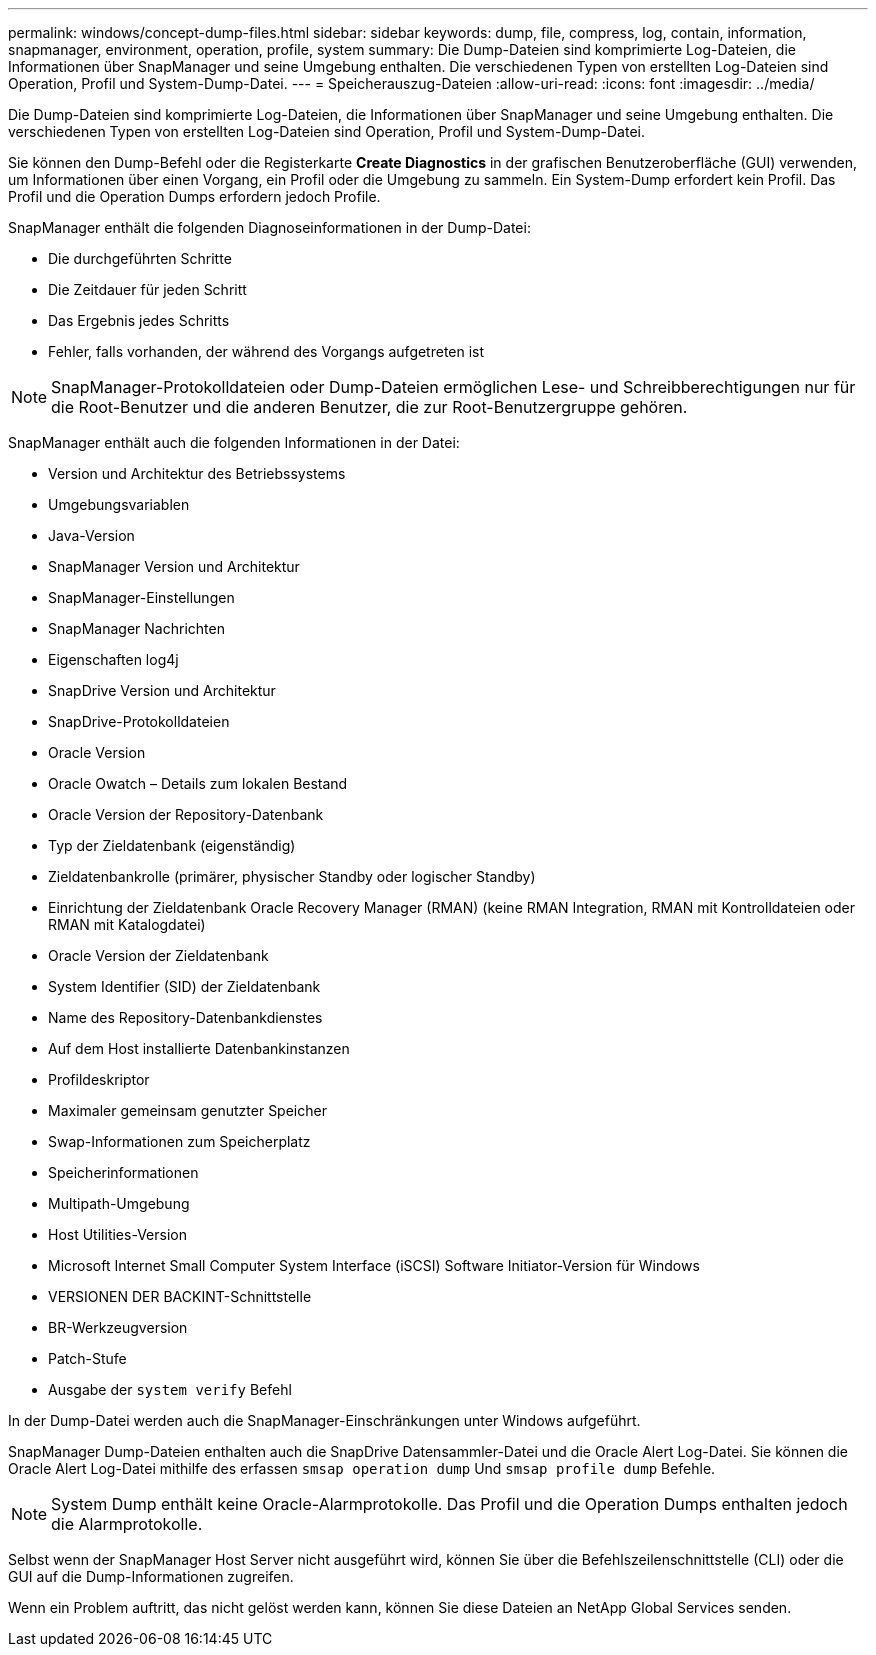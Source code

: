 ---
permalink: windows/concept-dump-files.html 
sidebar: sidebar 
keywords: dump, file, compress, log, contain, information, snapmanager, environment, operation, profile, system 
summary: Die Dump-Dateien sind komprimierte Log-Dateien, die Informationen über SnapManager und seine Umgebung enthalten. Die verschiedenen Typen von erstellten Log-Dateien sind Operation, Profil und System-Dump-Datei. 
---
= Speicherauszug-Dateien
:allow-uri-read: 
:icons: font
:imagesdir: ../media/


[role="lead"]
Die Dump-Dateien sind komprimierte Log-Dateien, die Informationen über SnapManager und seine Umgebung enthalten. Die verschiedenen Typen von erstellten Log-Dateien sind Operation, Profil und System-Dump-Datei.

Sie können den Dump-Befehl oder die Registerkarte *Create Diagnostics* in der grafischen Benutzeroberfläche (GUI) verwenden, um Informationen über einen Vorgang, ein Profil oder die Umgebung zu sammeln. Ein System-Dump erfordert kein Profil. Das Profil und die Operation Dumps erfordern jedoch Profile.

SnapManager enthält die folgenden Diagnoseinformationen in der Dump-Datei:

* Die durchgeführten Schritte
* Die Zeitdauer für jeden Schritt
* Das Ergebnis jedes Schritts
* Fehler, falls vorhanden, der während des Vorgangs aufgetreten ist



NOTE: SnapManager-Protokolldateien oder Dump-Dateien ermöglichen Lese- und Schreibberechtigungen nur für die Root-Benutzer und die anderen Benutzer, die zur Root-Benutzergruppe gehören.

SnapManager enthält auch die folgenden Informationen in der Datei:

* Version und Architektur des Betriebssystems
* Umgebungsvariablen
* Java-Version
* SnapManager Version und Architektur
* SnapManager-Einstellungen
* SnapManager Nachrichten
* Eigenschaften log4j
* SnapDrive Version und Architektur
* SnapDrive-Protokolldateien
* Oracle Version
* Oracle Owatch – Details zum lokalen Bestand
* Oracle Version der Repository-Datenbank
* Typ der Zieldatenbank (eigenständig)
* Zieldatenbankrolle (primärer, physischer Standby oder logischer Standby)
* Einrichtung der Zieldatenbank Oracle Recovery Manager (RMAN) (keine RMAN Integration, RMAN mit Kontrolldateien oder RMAN mit Katalogdatei)
* Oracle Version der Zieldatenbank
* System Identifier (SID) der Zieldatenbank
* Name des Repository-Datenbankdienstes
* Auf dem Host installierte Datenbankinstanzen
* Profildeskriptor
* Maximaler gemeinsam genutzter Speicher
* Swap-Informationen zum Speicherplatz
* Speicherinformationen
* Multipath-Umgebung
* Host Utilities-Version
* Microsoft Internet Small Computer System Interface (iSCSI) Software Initiator-Version für Windows
* VERSIONEN DER BACKINT-Schnittstelle
* BR-Werkzeugversion
* Patch-Stufe
* Ausgabe der `system verify` Befehl


In der Dump-Datei werden auch die SnapManager-Einschränkungen unter Windows aufgeführt.

SnapManager Dump-Dateien enthalten auch die SnapDrive Datensammler-Datei und die Oracle Alert Log-Datei. Sie können die Oracle Alert Log-Datei mithilfe des erfassen `smsap operation dump` Und `smsap profile dump` Befehle.


NOTE: System Dump enthält keine Oracle-Alarmprotokolle. Das Profil und die Operation Dumps enthalten jedoch die Alarmprotokolle.

Selbst wenn der SnapManager Host Server nicht ausgeführt wird, können Sie über die Befehlszeilenschnittstelle (CLI) oder die GUI auf die Dump-Informationen zugreifen.

Wenn ein Problem auftritt, das nicht gelöst werden kann, können Sie diese Dateien an NetApp Global Services senden.
